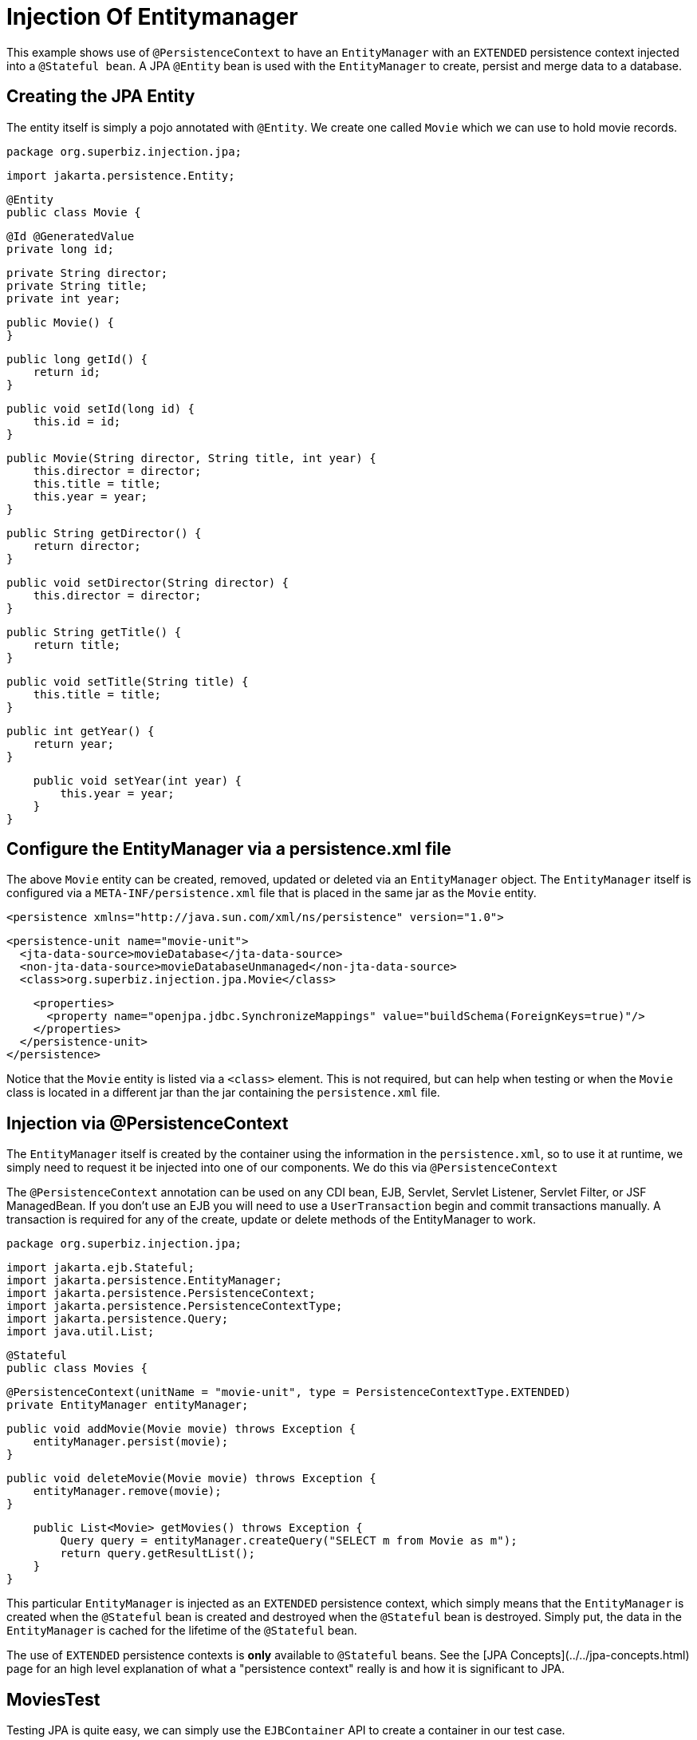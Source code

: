 :index-group: DataSources
:jbake-type: page
:jbake-status: status=published
= Injection Of Entitymanager

This example shows use of `@PersistenceContext` to have an `EntityManager` with an
`EXTENDED` persistence context injected into a `@Stateful bean`. A JPA
`@Entity` bean is used with the `EntityManager` to create, persist and merge
data to a database.

## Creating the JPA Entity

The entity itself is simply a pojo annotated with `@Entity`.  We create one called `Movie` which we can use to hold movie records.

    package org.superbiz.injection.jpa;

    import jakarta.persistence.Entity;
    
    @Entity
    public class Movie {

        @Id @GeneratedValue
        private long id;

        private String director;
        private String title;
        private int year;

        public Movie() {
        }

        public long getId() {
            return id;
        }

        public void setId(long id) {
            this.id = id;
        }

        public Movie(String director, String title, int year) {
            this.director = director;
            this.title = title;
            this.year = year;
        }

        public String getDirector() {
            return director;
        }

        public void setDirector(String director) {
            this.director = director;
        }

        public String getTitle() {
            return title;
        }

        public void setTitle(String title) {
            this.title = title;
        }

        public int getYear() {
            return year;
        }

        public void setYear(int year) {
            this.year = year;
        }
    }

## Configure the EntityManager via a persistence.xml file

The above `Movie` entity can be created, removed, updated or deleted via an `EntityManager` object.  The `EntityManager` itself is
configured via a `META-INF/persistence.xml` file that is placed in the same jar as the `Movie` entity.

    <persistence xmlns="http://java.sun.com/xml/ns/persistence" version="1.0">

      <persistence-unit name="movie-unit">
        <jta-data-source>movieDatabase</jta-data-source>
        <non-jta-data-source>movieDatabaseUnmanaged</non-jta-data-source>
        <class>org.superbiz.injection.jpa.Movie</class>

        <properties>
          <property name="openjpa.jdbc.SynchronizeMappings" value="buildSchema(ForeignKeys=true)"/>
        </properties>
      </persistence-unit>
    </persistence>

Notice that the `Movie` entity is listed via a `<class>` element.  This is not required, but can help when testing or when the
`Movie` class is located in a different jar than the jar containing the `persistence.xml` file.

## Injection via @PersistenceContext

The `EntityManager` itself is created by the container using the information in the `persistence.xml`, so to use it at
runtime, we simply need to request it be injected into one of our components.  We do this via `@PersistenceContext`

The `@PersistenceContext` annotation can be used on any CDI bean, EJB, Servlet, Servlet Listener, Servlet Filter, or JSF ManagedBean.  If you don't use an EJB you will need to use a `UserTransaction` begin and commit transactions manually.  A transaction is required for any of the create, update or delete methods of the EntityManager to work.

    package org.superbiz.injection.jpa;

    import jakarta.ejb.Stateful;
    import jakarta.persistence.EntityManager;
    import jakarta.persistence.PersistenceContext;
    import jakarta.persistence.PersistenceContextType;
    import jakarta.persistence.Query;
    import java.util.List;
    
    @Stateful
    public class Movies {
    
        @PersistenceContext(unitName = "movie-unit", type = PersistenceContextType.EXTENDED)
        private EntityManager entityManager;
    
        public void addMovie(Movie movie) throws Exception {
            entityManager.persist(movie);
        }
    
        public void deleteMovie(Movie movie) throws Exception {
            entityManager.remove(movie);
        }
    
        public List<Movie> getMovies() throws Exception {
            Query query = entityManager.createQuery("SELECT m from Movie as m");
            return query.getResultList();
        }
    }

This particular `EntityManager` is injected as an `EXTENDED` persistence context, which simply means that the `EntityManager`
is created when the `@Stateful` bean is created and destroyed when the `@Stateful` bean is destroyed.  Simply put, the
data in the `EntityManager` is cached for the lifetime of the `@Stateful` bean.

The use of `EXTENDED` persistence contexts is **only** available to `@Stateful` beans.  See the [JPA Concepts](../../jpa-concepts.html) page for an high level explanation of what a "persistence context" really is and how it is significant to JPA.

## MoviesTest

Testing JPA is quite easy, we can simply use the `EJBContainer` API to create a container in our test case.

    package org.superbiz.injection.jpa;
    
    import junit.framework.TestCase;
    
    import jakarta.ejb.embeddable.EJBContainer;
    import javax.naming.Context;
    import java.util.List;
    import java.util.Properties;
    
    //START SNIPPET: code
    public class MoviesTest extends TestCase {
    
        public void test() throws Exception {
    
            final Properties p = new Properties();
            p.put("movieDatabase", "new://Resource?type=DataSource");
            p.put("movieDatabase.JdbcDriver", "org.hsqldb.jdbcDriver");
            p.put("movieDatabase.JdbcUrl", "jdbc:hsqldb:mem:moviedb");
    
            final Context context = EJBContainer.createEJBContainer(p).getContext();
    
            Movies movies = (Movies) context.lookup("java:global/injection-of-entitymanager/Movies");
    
            movies.addMovie(new Movie("Quentin Tarantino", "Reservoir Dogs", 1992));
            movies.addMovie(new Movie("Joel Coen", "Fargo", 1996));
            movies.addMovie(new Movie("Joel Coen", "The Big Lebowski", 1998));
    
            List<Movie> list = movies.getMovies();
            assertEquals("List.size()", 3, list.size());
    
            for (Movie movie : list) {
                movies.deleteMovie(movie);
            }
    
            assertEquals("Movies.getMovies()", 0, movies.getMovies().size());
        }
    }

# Running

When we run our test case we should see output similar to the following.
    
    -------------------------------------------------------
     T E S T S
    -------------------------------------------------------
    Running org.superbiz.injection.jpa.MoviesTest
    Apache OpenEJB 4.0.0-beta-1    build: 20111002-04:06
    http://tomee.apache.org/
    INFO - openejb.home = /Users/dblevins/examples/injection-of-entitymanager
    INFO - openejb.base = /Users/dblevins/examples/injection-of-entitymanager
    INFO - Using 'jakarta.ejb.embeddable.EJBContainer=true'
    INFO - Configuring Service(id=Default Security Service, type=SecurityService, provider-id=Default Security Service)
    INFO - Configuring Service(id=Default Transaction Manager, type=TransactionManager, provider-id=Default Transaction Manager)
    INFO - Configuring Service(id=movieDatabase, type=Resource, provider-id=Default JDBC Database)
    INFO - Found EjbModule in classpath: /Users/dblevins/examples/injection-of-entitymanager/target/classes
    INFO - Beginning load: /Users/dblevins/examples/injection-of-entitymanager/target/classes
    INFO - Configuring enterprise application: /Users/dblevins/examples/injection-of-entitymanager
    INFO - Configuring Service(id=Default Stateful Container, type=Container, provider-id=Default Stateful Container)
    INFO - Auto-creating a container for bean Movies: Container(type=STATEFUL, id=Default Stateful Container)
    INFO - Configuring Service(id=Default Managed Container, type=Container, provider-id=Default Managed Container)
    INFO - Auto-creating a container for bean org.superbiz.injection.jpa.MoviesTest: Container(type=MANAGED, id=Default Managed Container)
    INFO - Configuring PersistenceUnit(name=movie-unit)
    INFO - Auto-creating a Resource with id 'movieDatabaseNonJta' of type 'DataSource for 'movie-unit'.
    INFO - Configuring Service(id=movieDatabaseNonJta, type=Resource, provider-id=movieDatabase)
    INFO - Adjusting PersistenceUnit movie-unit <non-jta-data-source> to Resource ID 'movieDatabaseNonJta' from 'movieDatabaseUnmanaged'
    INFO - Enterprise application "/Users/dblevins/examples/injection-of-entitymanager" loaded.
    INFO - Assembling app: /Users/dblevins/examples/injection-of-entitymanager
    INFO - PersistenceUnit(name=movie-unit, provider=org.apache.openjpa.persistence.PersistenceProviderImpl) - provider time 462ms
    INFO - Jndi(name="java:global/injection-of-entitymanager/Movies!org.superbiz.injection.jpa.Movies")
    INFO - Jndi(name="java:global/injection-of-entitymanager/Movies")
    INFO - Jndi(name="java:global/EjbModule1461341140/org.superbiz.injection.jpa.MoviesTest!org.superbiz.injection.jpa.MoviesTest")
    INFO - Jndi(name="java:global/EjbModule1461341140/org.superbiz.injection.jpa.MoviesTest")
    INFO - Created Ejb(deployment-id=Movies, ejb-name=Movies, container=Default Stateful Container)
    INFO - Created Ejb(deployment-id=org.superbiz.injection.jpa.MoviesTest, ejb-name=org.superbiz.injection.jpa.MoviesTest, container=Default Managed Container)
    INFO - Started Ejb(deployment-id=Movies, ejb-name=Movies, container=Default Stateful Container)
    INFO - Started Ejb(deployment-id=org.superbiz.injection.jpa.MoviesTest, ejb-name=org.superbiz.injection.jpa.MoviesTest, container=Default Managed Container)
    INFO - Deployed Application(path=/Users/dblevins/examples/injection-of-entitymanager)
    Tests run: 1, Failures: 0, Errors: 0, Skipped: 0, Time elapsed: 2.301 sec
    
    Results :
    
    Tests run: 1, Failures: 0, Errors: 0, Skipped: 0
    
## Performance testing

### Prerequisites


- Oralce DB
   
   * Update your maven `setings.xml` file to contains in the `<servers>` section the following entry:

    ```xml   
        <server>
            <id>maven.oracle.com </id>
            <username>YourOracleAccountUsername</username>
            <password>YourOracleAccountPassword</password>
            <configuration>
                <basicAuthScope>
                <host>ANY </host>
                <port>ANY </port>
                <realm>OAM 11g </realm>
                </basicAuthScope>
                <httpConfiguration>
                <all>
                <params>
                <property>
                <name>http.protocol.allow-circular-redirects </name>
                <value>%b,true </value>
                </property>
                </params>
                </all>
                </httpConfiguration>
            </configuration>
        </server>
    ```
            
   * Update file `pom.xml`, section `<dependency>` with the following:
    
    ```xml
        <dependency>
          <groupId>com.oracle.jdbc</groupId>
          <artifactId>ojdbc8</artifactId>
          <version>18.3.0.0</version>
          <scope>provided</scope>
        </dependency>
    ```
    
   * Update file `pom.xml`, section `<repositories>` with the following:    
 
    ```xml               
        <repository>
          <id>maven.oracle.com</id>
          <name>oracle-maven-repo</name>
          <url>https://maven.oracle.com</url>
          <layout>default</layout>
          <releases>
            <enabled>true</enabled>
            <updatePolicy>always</updatePolicy>
          </releases>
        </repository>
    ```
    
   * Update file `pom.xml`, after `</repositories>` section, add the following:

    ```xml        
        <pluginRepositories>
            <pluginRepository>
              <id>maven.oracle.com</id>
              <name>oracle-maven-repo</name>
              <url>https://maven.oracle.com</url>
              <layout>default</layout>
              <releases>
                <enabled>true</enabled>
                <updatePolicy>always</updatePolicy>
              </releases>
            </pluginRepository>
        </pluginRepositories>   
    ```

   * Update file `pom.xml`, add the type of JDBC jar for the tomee-maven-plugin:

    ```xml        
          <plugin>
            <groupId>org.apache.tomee.maven</groupId>
            <artifactId>tomee-maven-plugin</artifactId>
            <version>${tomee.version}</version>
            <configuration>
              <tomeeVersion>${tomee.version}</tomeeVersion>
              <tomeeClassifier>plume</tomeeClassifier>
              <tomeeHttpPort>9080</tomeeHttpPort>
              <tomeeShutdownPort>9005</tomeeShutdownPort>
              <libs>
                <lib>com.oracle.jdbc:ojdbc8:18.3.0.0</lib>
              </libs>
            </configuration>
          </plugin>
    ```
    
    
   For further Oracle JDBC Maven setup you can check [Oracle Article](https://blogs.oracle.com/dev2dev/get-oracle-jdbc-drivers-and-ucp-from-oracle-maven-repository-without-ides)
    
           
### Run the application
From a terminal
    
    mvn clean install tomee:run
    
### Run Grinder console
On a new terminal execute:
               
    ./grinder.sh
 
 Once the console UI is available, press the button `Start the worker processes`
 
 The load test will continue until you press on the console the button `Stop the worker processes and the agent processes`
                   
